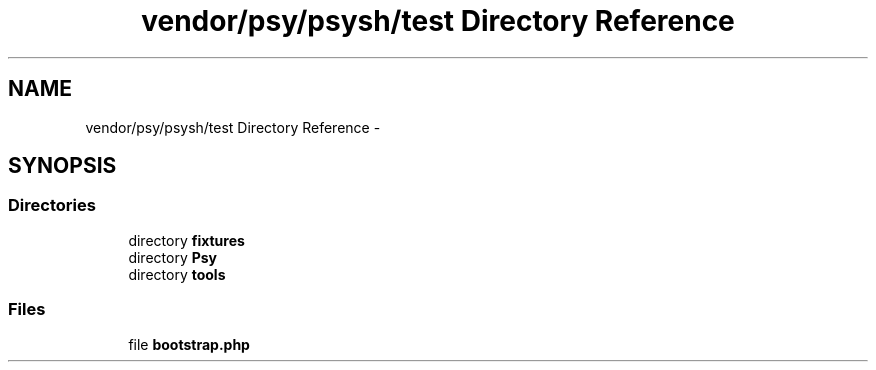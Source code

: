 .TH "vendor/psy/psysh/test Directory Reference" 3 "Tue Apr 14 2015" "Version 1.0" "VirtualSCADA" \" -*- nroff -*-
.ad l
.nh
.SH NAME
vendor/psy/psysh/test Directory Reference \- 
.SH SYNOPSIS
.br
.PP
.SS "Directories"

.in +1c
.ti -1c
.RI "directory \fBfixtures\fP"
.br
.ti -1c
.RI "directory \fBPsy\fP"
.br
.ti -1c
.RI "directory \fBtools\fP"
.br
.in -1c
.SS "Files"

.in +1c
.ti -1c
.RI "file \fBbootstrap\&.php\fP"
.br
.in -1c
